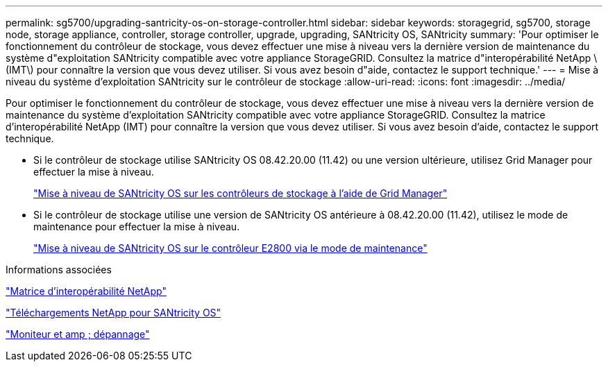 ---
permalink: sg5700/upgrading-santricity-os-on-storage-controller.html 
sidebar: sidebar 
keywords: storagegrid, sg5700, storage node, storage appliance, controller, storage controller, upgrade, upgrading, SANtricity OS, SANtricity 
summary: 'Pour optimiser le fonctionnement du contrôleur de stockage, vous devez effectuer une mise à niveau vers la dernière version de maintenance du système d"exploitation SANtricity compatible avec votre appliance StorageGRID. Consultez la matrice d"interopérabilité NetApp \(IMT\) pour connaître la version que vous devez utiliser. Si vous avez besoin d"aide, contactez le support technique.' 
---
= Mise à niveau du système d'exploitation SANtricity sur le contrôleur de stockage
:allow-uri-read: 
:icons: font
:imagesdir: ../media/


[role="lead"]
Pour optimiser le fonctionnement du contrôleur de stockage, vous devez effectuer une mise à niveau vers la dernière version de maintenance du système d'exploitation SANtricity compatible avec votre appliance StorageGRID. Consultez la matrice d'interopérabilité NetApp (IMT) pour connaître la version que vous devez utiliser. Si vous avez besoin d'aide, contactez le support technique.

* Si le contrôleur de stockage utilise SANtricity OS 08.42.20.00 (11.42) ou une version ultérieure, utilisez Grid Manager pour effectuer la mise à niveau.
+
link:upgrading-santricity-os-on-storage-controllers-using-grid-manager-sg5700.html["Mise à niveau de SANtricity OS sur les contrôleurs de stockage à l'aide de Grid Manager"]

* Si le contrôleur de stockage utilise une version de SANtricity OS antérieure à 08.42.20.00 (11.42), utilisez le mode de maintenance pour effectuer la mise à niveau.
+
link:upgrading-santricity-os-on-e2800-controller-using-maintenance-mode.html["Mise à niveau de SANtricity OS sur le contrôleur E2800 via le mode de maintenance"]



.Informations associées
https://mysupport.netapp.com/matrix["Matrice d'interopérabilité NetApp"^]

https://mysupport.netapp.com/site/products/all/details/eseries-santricityos/downloads-tab["Téléchargements NetApp pour SANtricity OS"^]

link:../monitor/index.html["Moniteur et amp ; dépannage"]
